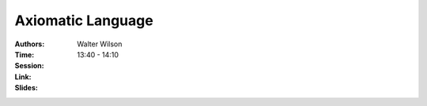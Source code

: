 Axiomatic Language
==================

:Authors: Walter Wilson
:Time: 13:40 - 14:10
:Session:
:Link:
:Slides:
